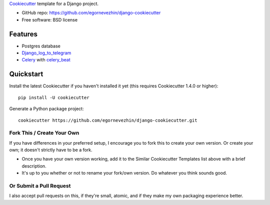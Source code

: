 Cookiecutter_ template for a Django project.

* GitHub repo: https://github.com/egornevezhin/django-cookiecutter
* Free software: BSD license

Features
--------

* Postgres database
* `Django_log_to_telegram <https://github.com/thela/django_log_to_telegram>`_
* `Celery <https://docs.celeryproject.org/en/stable/>`_  with `celery_beat <https://github.com/celery/django-celery-beat>`_



.. _Cookiecutter: https://github.com/cookiecutter/cookiecutter


Quickstart
----------

Install the latest Cookiecutter if you haven't installed it yet (this requires
Cookiecutter 1.4.0 or higher)::

    pip install -U cookiecutter

Generate a Python package project::

    cookiecutter https://github.com/egornevezhin/django-cookiecutter.git


Fork This / Create Your Own
~~~~~~~~~~~~~~~~~~~~~~~~~~~

If you have differences in your preferred setup, I encourage you to fork this
to create your own version. Or create your own; it doesn't strictly have to
be a fork.

* Once you have your own version working, add it to the Similar Cookiecutter
  Templates list above with a brief description.

* It's up to you whether or not to rename your fork/own version. Do whatever
  you think sounds good.

Or Submit a Pull Request
~~~~~~~~~~~~~~~~~~~~~~~~

I also accept pull requests on this, if they're small, atomic, and if they
make my own packaging experience better.
